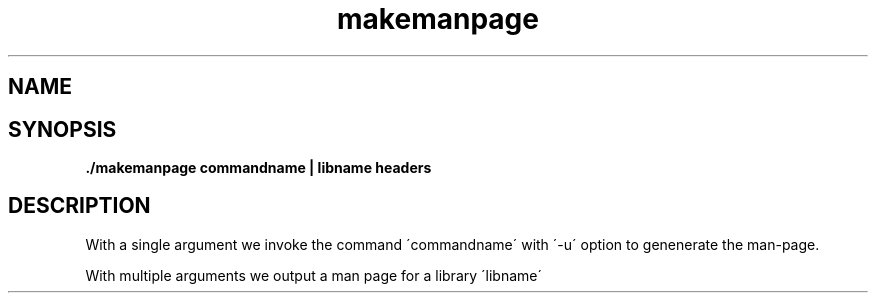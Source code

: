 .\" Process this file with
.\" groff -man -Tascii makemanpage.1
.\"
.TH makemanpage 1 Imcat

.SH NAME
./makemanpage \- perl script to generate a man page 

.SH SYNOPSIS
.B ./makemanpage commandname | libname headers


.SH DESCRIPTION
With a single argument we invoke the command \'commandname\' with \'-u\'
option to genenerate the man-page.

With multiple arguments we output a man page for a library \'libname\'

